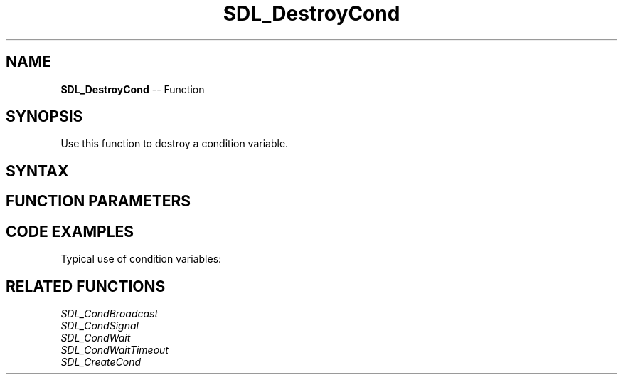 .TH SDL_DestroyCond 3 "2018.10.07" "https://github.com/haxpor/sdl2-manpage" "SDL2"
.SH NAME
\fBSDL_DestroyCond\fR -- Function

.SH SYNOPSIS
Use this function to destroy a condition variable.

.SH SYNTAX
.TS
tab(:) allbox;
a.
T{
.nf
void SDL_DestroyCond(SDL_cond* cond)
.fi
T}
.TE

.SH FUNCTION PARAMETERS
.TS
tab(:) allbox;
ab l.
cond:T{
the condition variable to destroy
T}
.TE

.SH CODE EXAMPLES
Typical use of condition variables:

.TS
tab(:) allbox;
a.
T{
.nf
SDL_bool condition = SDL_FALSE;
SDL_mutex* lock;
SDL_cond* cond;

lock = SDL_CreateMutex();
cond = SDL_CreateCond();
.
.
Thread A:
  SDL_LockMutex(lock);
  while (!condition) {
    SDL_CondWait(cond, lock);
  }
  SDL_UnlockMutex(lock);
.fi

Thread B:
  SDL_LockMutex(lock);
  ...
  condition = SDL_TRUE;
  ...
  SDL_CondSignal(cond);
  SDL_UnlockMutex(cond);
.
.
SDL_DestroyCond(cond);
SDL_DestroyMutex(lock);
T}
.TE

.SH RELATED FUNCTIONS
\fISDL_CondBroadcast
.br
\fISDL_CondSignal
.br
\fISDL_CondWait
.br
\fISDL_CondWaitTimeout
.br
\fISDL_CreateCond
